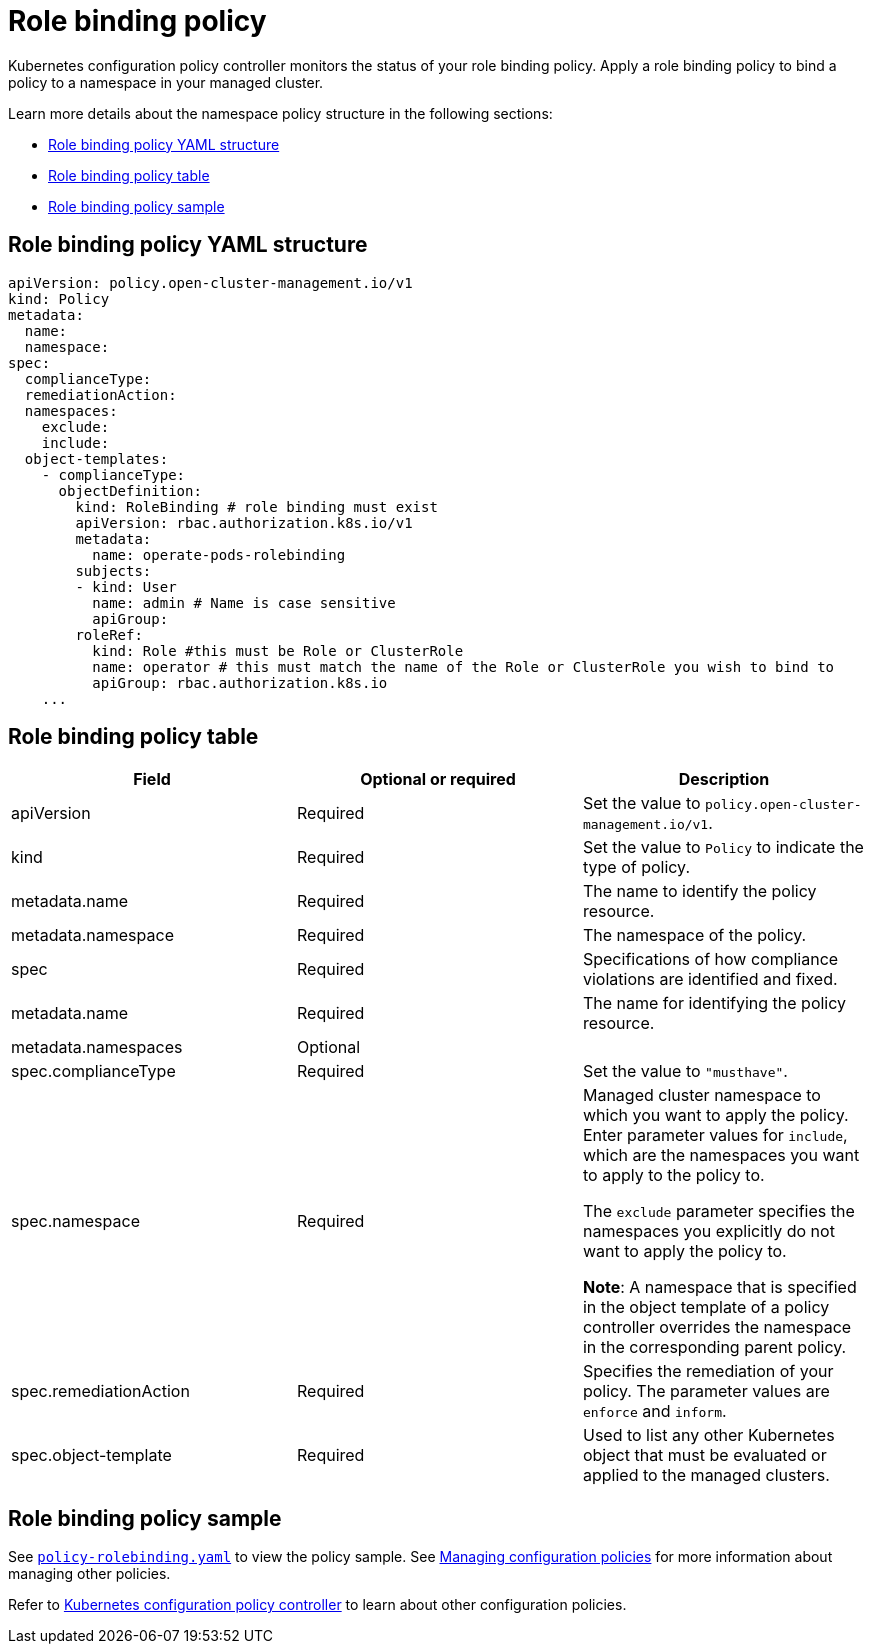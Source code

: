 [#role-binding-policy]
= Role binding policy

Kubernetes configuration policy controller monitors the status of your role binding policy. Apply a role binding policy to bind a policy to a namespace in your managed cluster.

Learn more details about the namespace policy structure in the following sections:

* <<role-binding-policy-yaml-structure,Role binding policy YAML structure>>
* <<role-binding-policy-table,Role binding policy table>>
* <<role-binding-policy-sample,Role binding policy sample>>

[#role-binding-policy-yaml-structure]
== Role binding policy YAML structure

[source,yaml]
----
apiVersion: policy.open-cluster-management.io/v1
kind: Policy
metadata:
  name:
  namespace:
spec:
  complianceType:
  remediationAction:
  namespaces:
    exclude:
    include:
  object-templates:
    - complianceType:
      objectDefinition:
        kind: RoleBinding # role binding must exist
        apiVersion: rbac.authorization.k8s.io/v1
        metadata:
          name: operate-pods-rolebinding
        subjects:
        - kind: User
          name: admin # Name is case sensitive
          apiGroup:
        roleRef:
          kind: Role #this must be Role or ClusterRole
          name: operator # this must match the name of the Role or ClusterRole you wish to bind to
          apiGroup: rbac.authorization.k8s.io
    ...
----

[#role-binding-policy-table]
== Role binding policy table

|===
| Field | Optional or required | Description

| apiVersion
| Required
| Set the value to `policy.open-cluster-management.io/v1`.

| kind
| Required
| Set the value to `Policy` to indicate the type of policy.

| metadata.name
| Required
| The name to identify the policy resource.

| metadata.namespace
| Required
| The namespace of the policy.

| spec
| Required
| Specifications of how compliance violations are identified and fixed.

| metadata.name
| Required
| The name for identifying the policy resource.

| metadata.namespaces
| Optional
|

| spec.complianceType
| Required
| Set the value to `"musthave"`.

| spec.namespace
| Required
| Managed cluster namespace to which you want to apply the policy. Enter parameter values for `include`, which are the namespaces you want to apply to the policy to.

The `exclude` parameter specifies the namespaces you explicitly do not want to apply the policy to.

*Note*: A namespace that is specified in the object template of a policy controller overrides the namespace in the corresponding parent policy.

| spec.remediationAction
| Required
| Specifies the remediation of your policy. The parameter values are `enforce` and `inform`.

| spec.object-template
| Required
| Used to list any other Kubernetes object that must be evaluated or applied to the managed clusters.
|===

[#role-binding-policy-sample]
== Role binding policy sample

See https://github.com/stolostron/policy-collection/blob/main/stable/AC-Access-Control/policy-rolebinding.yaml[`policy-rolebinding.yaml`] to view the policy sample. See xref:../governance/create_config_pol.adoc#managing-configuration-policies[Managing configuration policies] for more information about managing other policies.

Refer to xref:../governance/config_policy_ctrl.adoc#kubernetes-configuration-policy-controller[Kubernetes configuration policy controller] to learn about other configuration policies.
